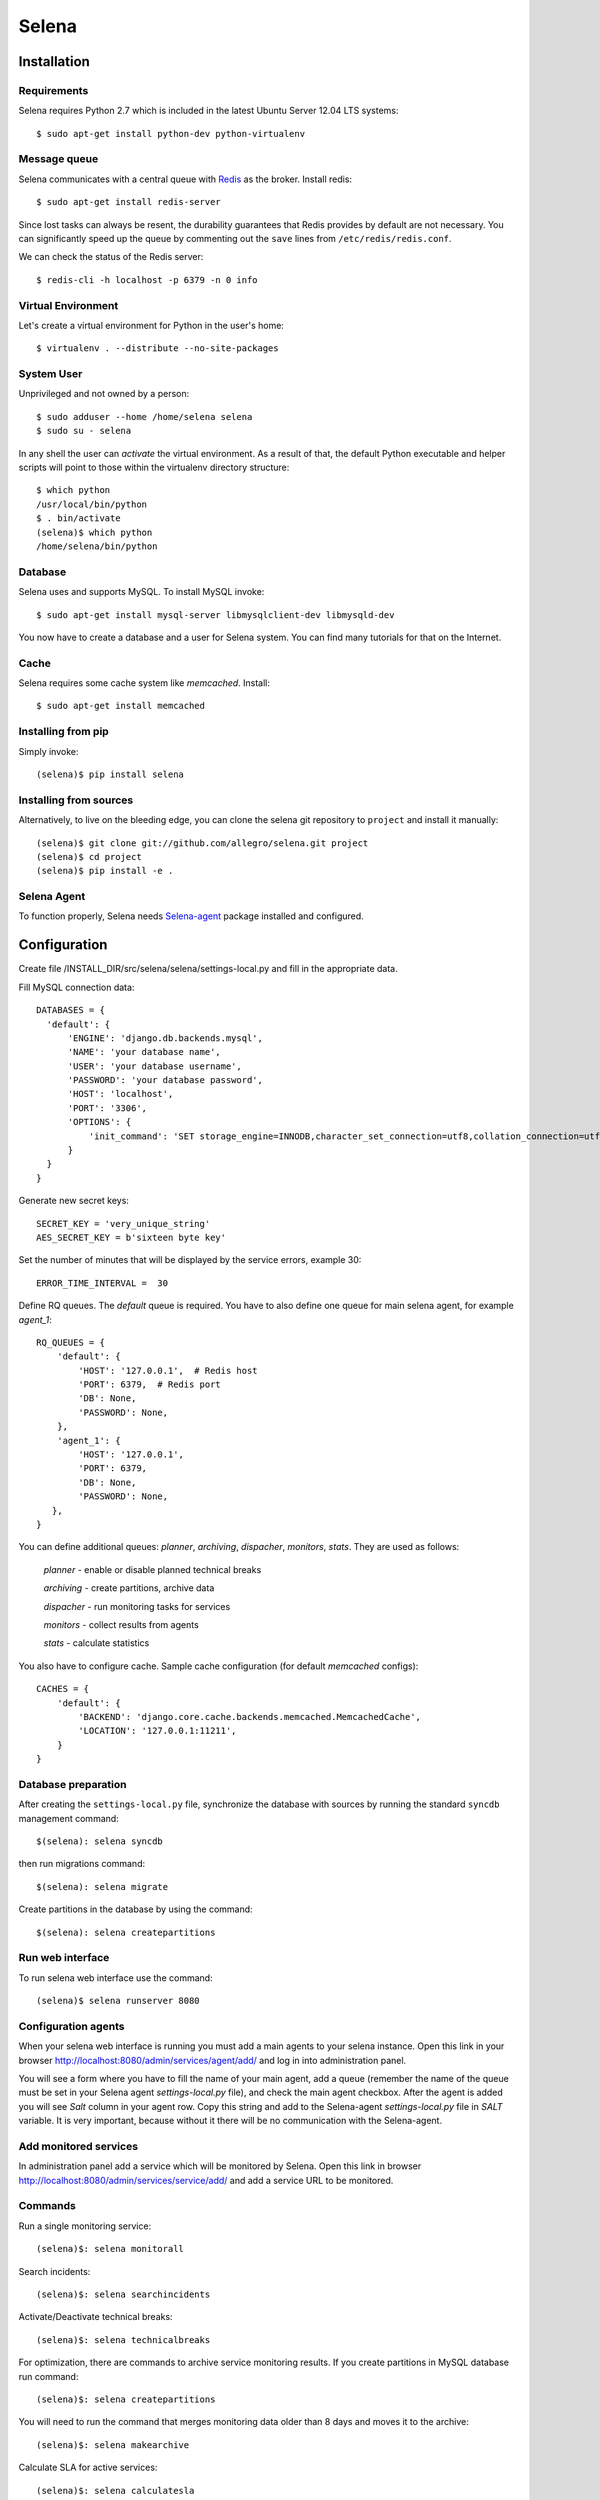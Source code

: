======
Selena
======

Installation
------------

Requirements
~~~~~~~~~~~~
Selena requires Python 2.7 which is included in the latest Ubuntu Server 12.04 LTS systems::

  $ sudo apt-get install python-dev python-virtualenv

Message queue
~~~~~~~~~~~~~

Selena communicates with a central queue with `Redis <http://redis.io/>`_ as the broker. Install redis::

  $ sudo apt-get install redis-server

Since lost tasks can always be resent, the durability guarantees that Redis
provides by default are not necessary. You can significantly speed up the queue
by commenting out the ``save`` lines from ``/etc/redis/redis.conf``.

We can check the status of the Redis server::

  $ redis-cli -h localhost -p 6379 -n 0 info

Virtual Environment
~~~~~~~~~~~~~~~~~~~

Let's create a virtual environment for Python in the user's home::

  $ virtualenv . --distribute --no-site-packages

System User
~~~~~~~~~~~

Unprivileged and not owned by a person::

  $ sudo adduser --home /home/selena selena
  $ sudo su - selena

In any shell the user can *activate* the virtual environment. As a result of
that, the default Python executable and helper scripts will point to those
within the virtualenv directory structure::

  $ which python
  /usr/local/bin/python
  $ . bin/activate
  (selena)$ which python
  /home/selena/bin/python

Database
~~~~~~~~

Selena uses and supports MySQL. To install MySQL invoke::

  $ sudo apt-get install mysql-server libmysqlclient-dev libmysqld-dev

You now have to create a database and a user for Selena system. You can find many tutorials for that on the Internet.


Cache
~~~~~

Selena requires some cache system like *memcached*. Install::

  $ sudo apt-get install memcached


Installing from pip
~~~~~~~~~~~~~~~~~~~

Simply invoke::

  (selena)$ pip install selena

Installing from sources
~~~~~~~~~~~~~~~~~~~~~~~

Alternatively, to live on the bleeding edge, you can clone the selena git
repository to ``project`` and install it manually::

  (selena)$ git clone git://github.com/allegro/selena.git project
  (selena)$ cd project
  (selena)$ pip install -e .


Selena Agent
~~~~~~~~~~~~

To function properly, Selena needs `Selena-agent <http://github.com/allegro/selena-agent>`_ package installed and configured.


Configuration
-------------

Create file /INSTALL_DIR/src/selena/selena/settings-local.py and fill in the appropriate
data.

Fill MySQL connection data::

  DATABASES = {
    'default': {
        'ENGINE': 'django.db.backends.mysql',
        'NAME': 'your database name',
        'USER': 'your database username',
        'PASSWORD': 'your database password',
        'HOST': 'localhost',
        'PORT': '3306',
        'OPTIONS': {
            'init_command': 'SET storage_engine=INNODB,character_set_connection=utf8,collation_connection=utf8_unicode_ci'
        }
    }
  }

Generate new secret keys::

  SECRET_KEY = 'very_unique_string'
  AES_SECRET_KEY = b'sixteen byte key'

Set the number of minutes that will be displayed by the service errors, example 30::

  ERROR_TIME_INTERVAL =  30

Define RQ queues. The `default` queue is required. You have to also define one queue for main selena agent, for example `agent_1`::

  RQ_QUEUES = {
      'default': {
          'HOST': '127.0.0.1',  # Redis host
          'PORT': 6379,  # Redis port
          'DB': None,
          'PASSWORD': None,
      },
      'agent_1': {
          'HOST': '127.0.0.1',
          'PORT': 6379,
          'DB': None,
          'PASSWORD': None,
     },
  }

You can define additional queues: `planner`, `archiving`, `dispacher`, `monitors`, `stats`. They are used as follows:

    *planner* - enable or disable planned technical breaks

    *archiving* - create partitions, archive data

    *dispacher* - run monitoring tasks for services

    *monitors* - collect results from agents

    *stats* - calculate statistics


You also have to configure cache. Sample cache configuration (for default `memcached` configs)::

    CACHES = {
        'default': {
            'BACKEND': 'django.core.cache.backends.memcached.MemcachedCache',
            'LOCATION': '127.0.0.1:11211',
        }
    }


Database preparation
~~~~~~~~~~~~~~~~~~~~

After creating the ``settings-local.py`` file, synchronize the database with
sources by running the standard ``syncdb`` management command::

  $(selena): selena syncdb

then run migrations command::

  $(selena): selena migrate


Create partitions in the database by using the command::

  $(selena): selena createpartitions


Run web interface
~~~~~~~~~~~~~~~~~

To run selena web interface use the command::

  (selena)$ selena runserver 8080


Configuration agents
~~~~~~~~~~~~~~~~~~~~

When your selena web interface is running you must add a main agents to your selena instance. Open this link in your browser `http://localhost:8080/admin/services/agent/add/ <http://localhost:8080/admin/services/agent/add/>`_ and log in into administration panel.

You will see a form where you have to fill the name of your main agent, add a queue (remember the name of the queue must be set in your Selena agent `settings-local.py` file), and check the main agent checkbox. After the agent is added you will see `Salt` column in your agent row. Copy this string and add to the Selena-agent `settings-local.py` file in `SALT` variable. It is very important, because without it there will be no communication with the Selena-agent.

Add monitored services
~~~~~~~~~~~~~~~~~~~~~~
In administration panel add a service which will be monitored by Selena.
Open this link in browser `http://localhost:8080/admin/services/service/add/ <http://localhost:8080/admin/services/service/add/>`_ and add a service URL to be monitored.


Commands
~~~~~~~~

Run a single monitoring service::

  (selena)$: selena monitorall

Search incidents::

  (selena)$: selena searchincidents

Activate/Deactivate technical breaks::

  (selena)$: selena technicalbreaks

For optimization, there are commands to archive service monitoring results.
If you create partitions in MySQL database run command::

 (selena)$: selena createpartitions

You will need to run the command that merges monitoring data older than 8 days and moves it to the archive::

  (selena)$: selena makearchive

Calculate SLA for active services::

  (selena)$: selena calculatesla

If you want to run the commands asynchronically, you can add an ``--async-mode=1`` option to them.



Automation
~~~~~~~~~~

You can configure Cron to monitor automatically in background. To edit crontab run command::

    $(selena): crontab -e

and add this content::

  */1 * * * * /YOUR_VIRTUAL_ENV_PATH/bin/selena monitorall
  */1 * * * * /YOUR_VIRTUAL_ENV_PATH/bin/selena searchincidents --async-mode=1
  */5 * * * * /YOUR_VIRTUAL_ENV_PATH/bin/selena technicalbreaks --async-mode=1
  0 1 * * * /YOUR_VIRTUAL_ENV_PATH/bin/selena createpartitions --async-mode=1
  30 1 * * * /YOUR_VIRTUAL_ENV_PATH/bin/selena makearchive --async-mode=1
  0 3 * * * /YOUR_VIRTUAL_ENV_PATH/bin/selena calculatesla

Of course you can set your own time to execute these commands in Cron.


To see the results of the monitoring in a browser, open the following address:
`http://localhost:8080 <http://localhost:8080>`_
